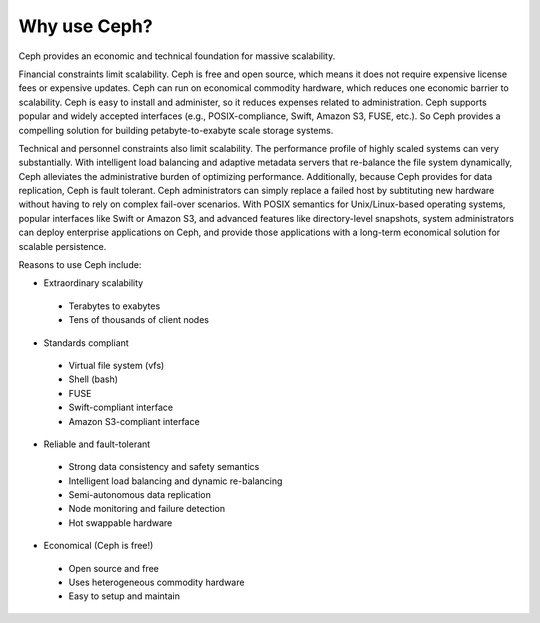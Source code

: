 =============
Why use Ceph?
=============
Ceph provides an economic and technical foundation for massive scalability. 

Financial constraints limit scalability. Ceph is free and open source, which means it does not require expensive 
license fees or expensive updates. Ceph can run on economical commodity hardware, which reduces one economic barrier to scalability. Ceph is easy to install and administer, so it reduces expenses related to administration. Ceph supports popular and widely accepted interfaces (e.g., POSIX-compliance, Swift, Amazon S3, FUSE, etc.). So Ceph provides a compelling solution for building petabyte-to-exabyte scale storage systems.

Technical and personnel constraints also limit scalability. The performance profile of highly scaled systems 
can very substantially. With intelligent load balancing and adaptive metadata servers that re-balance the file system dynamically, Ceph alleviates the administrative burden of optimizing performance. Additionally, because Ceph provides for data replication, Ceph is fault tolerant. Ceph administrators can simply replace a failed host by subtituting new hardware without having to rely on complex fail-over scenarios. With POSIX semantics for Unix/Linux-based operating systems, popular interfaces like Swift or Amazon S3, and advanced features like directory-level snapshots, system administrators can deploy enterprise applications on Ceph, and provide those applications with a long-term economical solution for scalable persistence.

Reasons to use Ceph include:

- Extraordinary scalability

 - Terabytes to exabytes
 - Tens of thousands of client nodes

- Standards compliant

 - Virtual file system (vfs)
 - Shell (bash)
 - FUSE
 - Swift-compliant interface
 - Amazon S3-compliant interface

- Reliable and fault-tolerant

 - Strong data consistency and safety semantics
 - Intelligent load balancing and dynamic re-balancing
 - Semi-autonomous data replication
 - Node monitoring and failure detection 
 - Hot swappable hardware

- Economical (Ceph is free!)

 - Open source and free
 - Uses heterogeneous commodity hardware
 - Easy to setup and maintain

